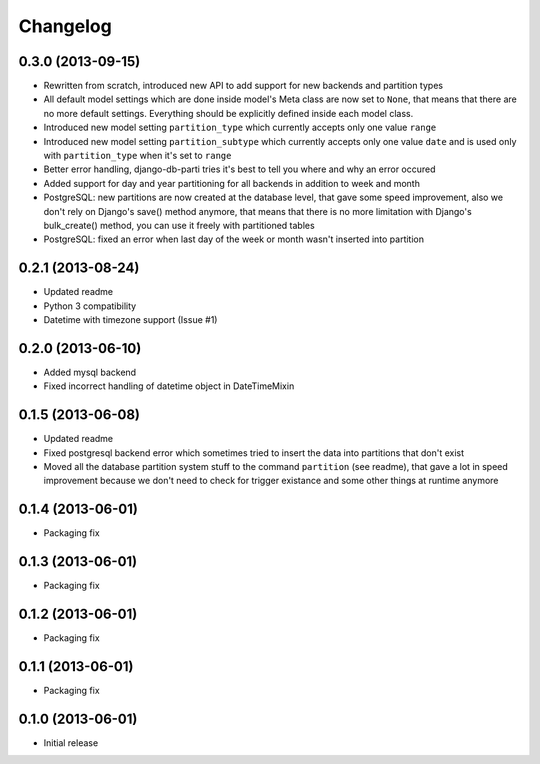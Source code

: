 .. :changelog:

Changelog
---------

0.3.0 (2013-09-15)
~~~~~~~~~~~~~~~~~~

- Rewritten from scratch, introduced new API to add support for new backends and partition types
- All default model settings which are done inside model's Meta class are now set to ``None``, that means
  that there are no more default settings. Everything should be explicitly defined inside each model class.
- Introduced new model setting ``partition_type`` which currently accepts only one value ``range``
- Introduced new model setting ``partition_subtype`` which currently accepts only one value ``date`` and
  is used only with ``partition_type`` when it's set to ``range``
- Better error handling, django-db-parti tries it's best to tell you where and why an error occured
- Added support for day and year partitioning for all backends in addition to week and month
- PostgreSQL: new partitions are now created at the database level, that gave some speed improvement,
  also we don't rely on Django's save() method anymore, that means that there is no more limitation
  with Django's bulk_create() method, you can use it freely with partitioned tables
- PostgreSQL: fixed an error when last day of the week or month wasn't inserted into partition

0.2.1 (2013-08-24)
~~~~~~~~~~~~~~~~~~

- Updated readme
- Python 3 compatibility
- Datetime with timezone support (Issue #1)

0.2.0 (2013-06-10)
~~~~~~~~~~~~~~~~~~

- Added mysql backend
- Fixed incorrect handling of datetime object in DateTimeMixin

0.1.5 (2013-06-08)
~~~~~~~~~~~~~~~~~~

- Updated readme
- Fixed postgresql backend error which sometimes tried to insert the data into partitions that don't exist
- Moved all the database partition system stuff to the command ``partition`` (see readme), that gave a lot
  in speed improvement because we don't need to check for trigger existance and some other things at runtime
  anymore

0.1.4 (2013-06-01)
~~~~~~~~~~~~~~~~~~

- Packaging fix

0.1.3 (2013-06-01)
~~~~~~~~~~~~~~~~~~

- Packaging fix

0.1.2 (2013-06-01)
~~~~~~~~~~~~~~~~~~

- Packaging fix

0.1.1 (2013-06-01)
~~~~~~~~~~~~~~~~~~

- Packaging fix

0.1.0 (2013-06-01)
~~~~~~~~~~~~~~~~~~

- Initial release
